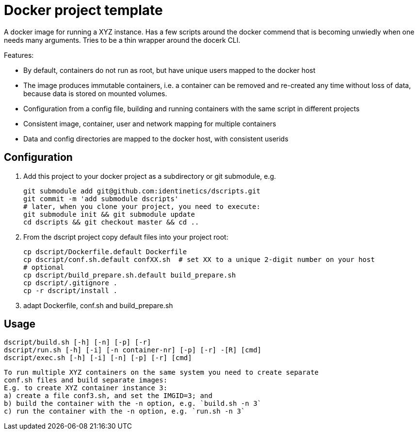 # Docker project template 

A docker image for running a XYZ instance. Has a few scripts around the docker commend that
is becoming unwiedly when one needs many arguments. Tries to be a thin wrapper around the
docerk CLI.

Features:

- By default, containers do not run as root, but have unique users mapped to the docker host
- The image produces immutable containers, i.e. a container can be removed and re-created
  any time without loss of data, because data is stored on mounted volumes.
- Configuration from a config file, building and running containers with the same script in
  different projects
- Consistent image, container, user and network mapping for multiple containers
- Data and config directories are mapped to the docker host, with consistent userids

## Configuration

1. Add this project to your docker project as a subdirectory or git submodule, e.g.

    git submodule add git@github.com:identinetics/dscripts.git
    git commit -m 'add submodule dscripts'
    # later, when you clone your project, you need to execute:    
    git submodule init && git submodule update
    cd dscripts && git checkout master && cd ..
    
2. From the dscript project copy default files into your project root:

    cp dscript/Dockerfile.default Dockerfile
    cp dscript/conf.sh.default confXX.sh  # set XX to a unique 2-digit number on your host
    # optional
    cp dscript/build_prepare.sh.default build_prepare.sh 
    cp dscript/.gitignore .
    cp -r dscript/install .
    
    
3. adapt Dockerfile, conf.sh and build_prepare.sh

## Usage

    dscript/build.sh [-h] [-n] [-p] [-r]
    dscript/run.sh [-h] [-i] [-n container-nr] [-p] [-r] -[R] [cmd]
    dscript/exec.sh [-h] [-i] [-n] [-p] [-r] [cmd]
    
   To run multiple XYZ containers on the same system you need to create separate 
   conf.sh files and build separate images:
   E.g. to create XYZ container instance 3:
   a) create a file conf3.sh, and set the IMGID=3; and
   b) build the container with the -n option, e.g. `build.sh -n 3`
   c) run the container with the -n option, e.g. `run.sh -n 3`
